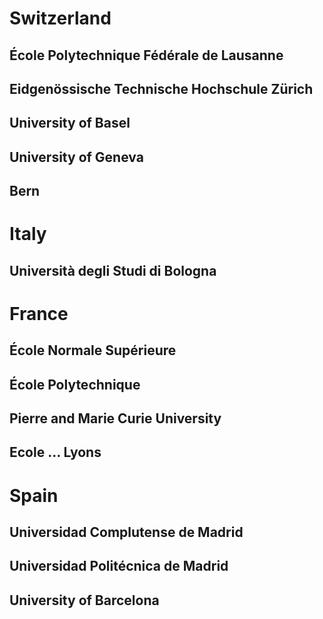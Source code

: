 * Switzerland
** École Polytechnique Fédérale de Lausanne 
** Eidgenössische Technische Hochschule Zürich
** University of Basel
** University of Geneva
** Bern


* Italy
** Università degli Studi di Bologna
** 

* France
** École Normale Supérieure
** École Polytechnique
** Pierre and Marie Curie University
** Ecole ... Lyons

* Spain
** Universidad Complutense de Madrid
** Universidad Politécnica de Madrid
** University of Barcelona